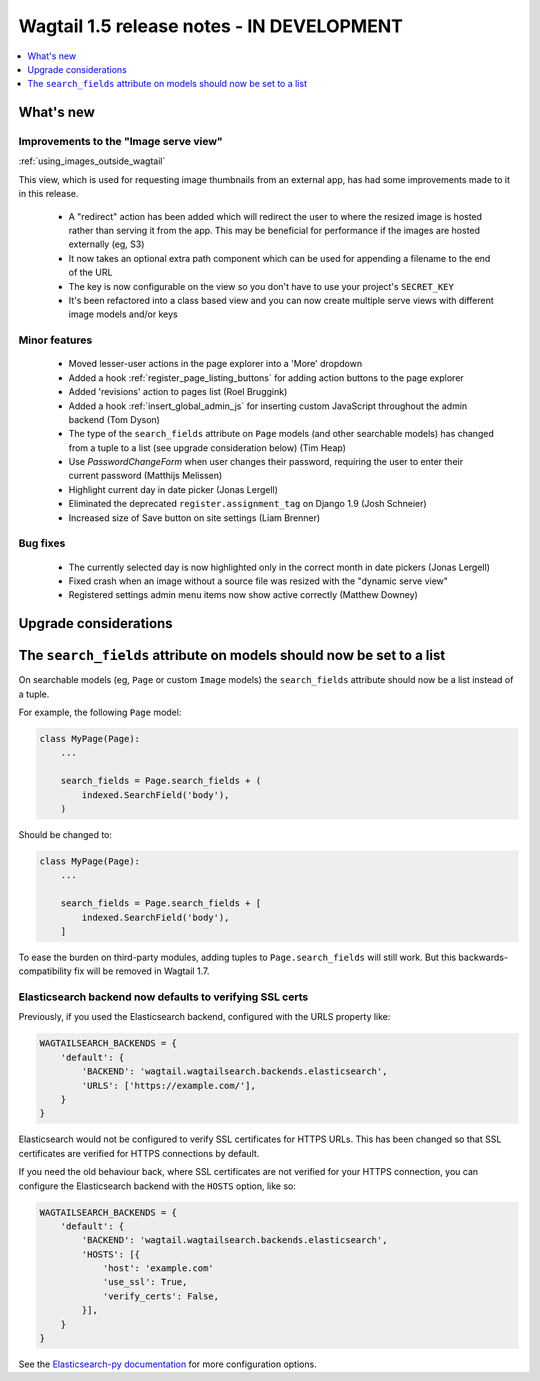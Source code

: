 ==========================================
Wagtail 1.5 release notes - IN DEVELOPMENT
==========================================

.. contents::
    :local:
    :depth: 1


What's new
==========

Improvements to the "Image serve view"
~~~~~~~~~~~~~~~~~~~~~~~~~~~~~~~~~~~~~~

:ref:`using_images_outside_wagtail`

This view, which is used for requesting image thumbnails from an external app, has had some improvements made to it in this release.

 - A "redirect" action has been added which will redirect the user to where the resized image is hosted rather than serving it from the app. This may be beneficial for performance if the images are hosted externally (eg, S3)
 - It now takes an optional extra path component which can be used for appending a filename to the end of the URL
 - The key is now configurable on the view so you don't have to use your project's ``SECRET_KEY``
 - It's been refactored into a class based view and you can now create multiple serve views with different image models and/or keys

Minor features
~~~~~~~~~~~~~~

 * Moved lesser-user actions in the page explorer into a 'More' dropdown
 * Added a hook :ref:`register_page_listing_buttons` for adding action buttons to the page explorer
 * Added 'revisions' action to pages list (Roel Bruggink)
 * Added a hook :ref:`insert_global_admin_js` for inserting custom JavaScript throughout the admin backend (Tom Dyson)
 * The type of the ``search_fields`` attribute on ``Page`` models (and other searchable models) has changed from a tuple to a list (see upgrade consideration below) (Tim Heap)
 * Use `PasswordChangeForm` when user changes their password, requiring the user to enter their current password (Matthijs Melissen)
 * Highlight current day in date picker (Jonas Lergell)
 * Eliminated the deprecated ``register.assignment_tag`` on Django 1.9 (Josh Schneier)
 * Increased size of Save button on site settings (Liam Brenner)

Bug fixes
~~~~~~~~~

 * The currently selected day is now highlighted only in the correct month in date pickers (Jonas Lergell)
 * Fixed crash when an image without a source file was resized with the "dynamic serve view"
 * Registered settings admin menu items now show active correctly (Matthew Downey)


Upgrade considerations
======================

The ``search_fields`` attribute on models should now be set to a list
=====================================================================

On searchable models (eg, ``Page`` or custom ``Image`` models) the ``search_fields`` attribute should now be a list instead of a tuple.

For example, the following ``Page`` model:

.. code-block:: python

    class MyPage(Page):
        ...

        search_fields = Page.search_fields + (
            indexed.SearchField('body'),
        )

Should be changed to:

.. code-block:: python

    class MyPage(Page):
        ...

        search_fields = Page.search_fields + [
            indexed.SearchField('body'),
        ]

To ease the burden on third-party modules, adding tuples to ``Page.search_fields`` will still work. But this backwards-compatibility fix will be removed in Wagtail 1.7.

Elasticsearch backend now defaults to verifying SSL certs
~~~~~~~~~~~~~~~~~~~~~~~~~~~~~~~~~~~~~~~~~~~~~~~~~~~~~~~~~

Previously, if you used the Elasticsearch backend, configured with the URLS property like:


.. code-block:: python

    WAGTAILSEARCH_BACKENDS = {
        'default': {
            'BACKEND': 'wagtail.wagtailsearch.backends.elasticsearch',
            'URLS': ['https://example.com/'],
        }
    }

Elasticsearch would not be configured to verify SSL certificates for HTTPS URLs. This has been changed so that SSL certificates are verified for HTTPS connections by default.

If you need the old behaviour back, where SSL certificates are not verified for your HTTPS connection, you can configure the Elasticsearch backend with the ``HOSTS`` option, like so:

.. code-block:: python

    WAGTAILSEARCH_BACKENDS = {
        'default': {
            'BACKEND': 'wagtail.wagtailsearch.backends.elasticsearch',
            'HOSTS': [{
                'host': 'example.com'
                'use_ssl': True,
                'verify_certs': False,
            }],
        }
    }

See the `Elasticsearch-py documentation <http://elasticsearch-py.readthedocs.org/en/stable/#ssl-and-authentication>`_ for more configuration options.
